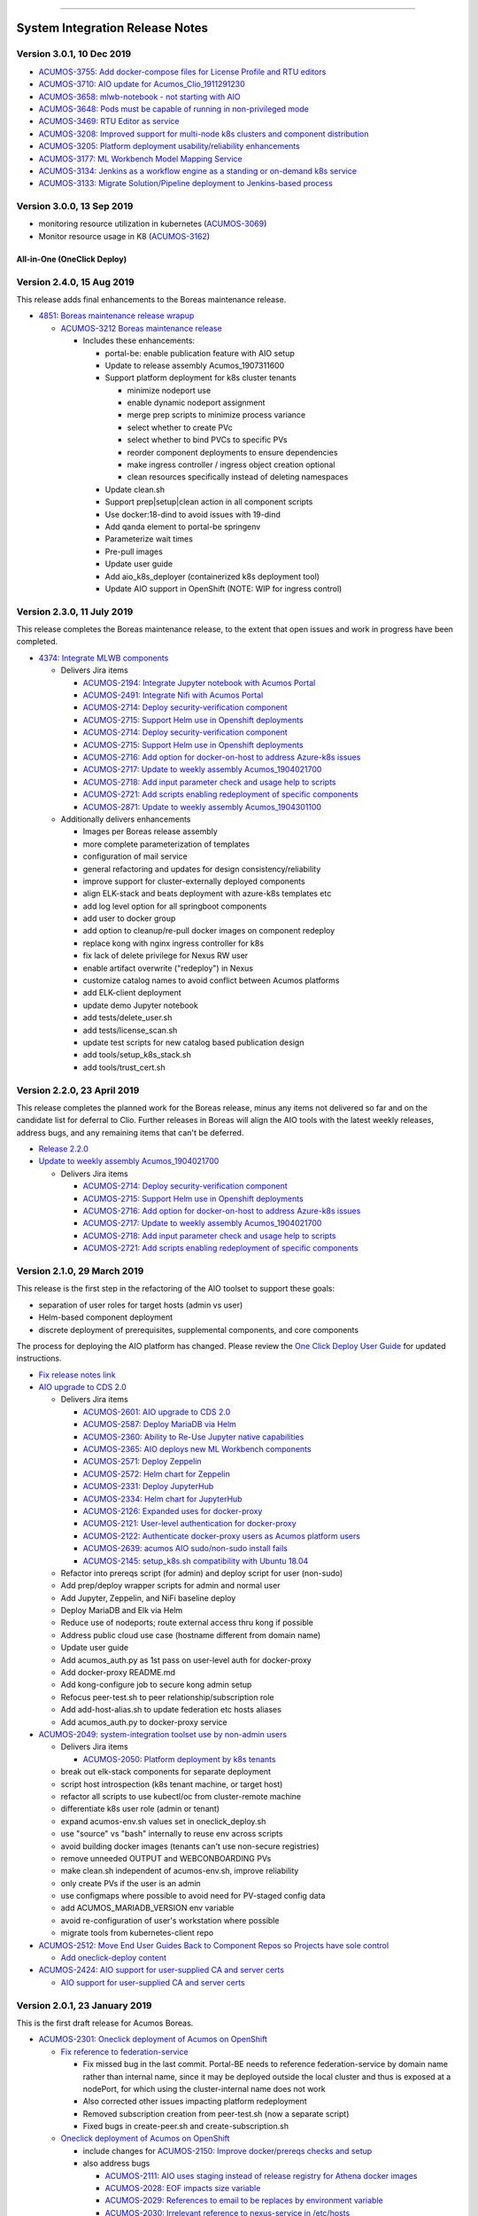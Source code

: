 
.. ===============LICENSE_START=======================================================
.. Acumos CC-BY-4.0
.. ===================================================================================
.. Copyright (C) 2017-2018 AT&T Intellectual Property & Tech Mahindra. All rights reserved.
.. ===================================================================================
.. This Acumos documentation file is distributed by AT&T and Tech Mahindra
.. under the Creative Commons Attribution 4.0 International License (the "License");
.. you may not use this file except in compliance with the License.
.. You may obtain a copy of the License at
..
.. http://creativecommons.org/licenses/by/4.0
..
.. This file is distributed on an "AS IS" BASIS,
.. WITHOUT WARRANTIES OR CONDITIONS OF ANY KIND, either express or implied.
.. See the License for the specific language governing permissions and
.. limitations under the License.
.. ===============LICENSE_END=========================================================

================================

================================
System Integration Release Notes
================================

--------------------------
Version 3.0.1, 10 Dec 2019
--------------------------

* `ACUMOS-3755: Add docker-compose files for License Profile and RTU editors <https://jira.acumos.org/browse/ACUMOS-3755>`_
* `ACUMOS-3710: AIO update for Acumos_Clio_1911291230 <https://jira.acumos.org/browse/ACUMOS-3710>`_
* `ACUMOS-3658: mlwb-notebook - not starting with AIO <https://jira.acumos.org/browse/ACUMOS-3658>`_
* `ACUMOS-3648: Pods must be capable of running in non-privileged mode <https://jira.acumos.org/browse/ACUMOS-3648>`_
* `ACUMOS-3469: RTU Editor as service <https://jira.acumos.org/browse/ACUMOS-3469>`_
* `ACUMOS-3208: Improved support for multi-node k8s clusters and component distribution <https://jira.acumos.org/browse/ACUMOS-3208>`_
* `ACUMOS-3205: Platform deployment usability/reliability enhancements <https://jira.acumos.org/browse/ACUMOS-3205>`_
* `ACUMOS-3177: ML Workbench Model Mapping Service <https://jira.acumos.org/browse/ACUMOS-3177>`_
* `ACUMOS-3134: Jenkins as a workflow engine as a standing or on-demand k8s service <https://jira.acumos.org/browse/ACUMOS-3134>`_
* `ACUMOS-3133: Migrate Solution/Pipeline deployment to Jenkins-based process <https://jira.acumos.org/browse/ACUMOS-3133>`_

--------------------------
Version 3.0.0, 13 Sep 2019
--------------------------

* monitoring resource utilization in kubernetes (`ACUMOS-3069 <https://jira.acumos.org/browse/ACUMOS-3069>`_)
* Monitor resource usage in K8 (`ACUMOS-3162 <https://jira.acumos.org/browse/ACUMOS-3162>`_)

............................
All-in-One (OneClick Deploy)
............................

---------------------------
Version 2.4.0, 15 Aug 2019
---------------------------

This release adds final enhancements to the Boreas maintenance release.

* `4851: Boreas maintenance release wrapup <https://gerrit.acumos.org/r/#/c/system-integration/+/4851/>`_

  * `ACUMOS-3212 Boreas maintenance release <https://jira.acumos.org/browse/ACUMOS-3212>`_

    * Includes these enhancements:

      * portal-be: enable publication feature with AIO setup
      * Update to release assembly Acumos_1907311600
      * Support platform deployment for k8s cluster tenants

        * minimize nodeport use
        * enable dynamic nodeport assignment
        * merge prep scripts to minimize process variance
        * select whether to create PVc
        * select whether to bind PVCs to specific PVs
        * reorder component deployments to ensure dependencies
        * make ingress controller / ingress object creation optional
        * clean resources specifically instead of deleting namespaces

      * Update clean.sh
      * Support prep|setup|clean action in all component scripts
      * Use docker:18-dind to avoid issues with 19-dind
      * Add qanda element to portal-be springenv
      * Parameterize wait times
      * Pre-pull images
      * Update user guide
      * Add aio_k8s_deployer (containerized k8s deployment tool)
      * Update AIO support in OpenShift (NOTE: WIP for ingress control)

---------------------------
Version 2.3.0, 11 July 2019
---------------------------

This release completes the Boreas maintenance release, to the extent that open
issues and work in progress have been completed.

* `4374: Integrate MLWB components <https://gerrit.acumos.org/r/#/c/system-integration/+/4374/>`_

  * Delivers Jira items

    * `ACUMOS-2194: Integrate Jupyter notebook with Acumos Portal <https://jira.acumos.org/browse/ACUMOS-2194>`_
    * `ACUMOS-2491: Integrate Nifi with Acumos Portal <https://jira.acumos.org/browse/ACUMOS-2491>`_
    * `ACUMOS-2714: Deploy security-verification component <https://jira.acumos.org/browse/ACUMOS-2714>`_
    * `ACUMOS-2715: Support Helm use in Openshift deployments <https://jira.acumos.org/browse/ACUMOS-2715>`_
    * `ACUMOS-2714: Deploy security-verification component <https://jira.acumos.org/browse/ACUMOS-2714>`_
    * `ACUMOS-2715: Support Helm use in Openshift deployments <https://jira.acumos.org/browse/ACUMOS-2715>`_
    * `ACUMOS-2716: Add option for docker-on-host to address Azure-k8s issues <https://jira.acumos.org/browse/ACUMOS-2716>`_
    * `ACUMOS-2717: Update to weekly assembly Acumos_1904021700 <https://jira.acumos.org/browse/ACUMOS-2717>`_
    * `ACUMOS-2718: Add input parameter check and usage help to scripts <https://jira.acumos.org/browse/ACUMOS-2718>`_
    * `ACUMOS-2721: Add scripts enabling redeployment of specific components <https://jira.acumos.org/browse/ACUMOS-2721>`_
    * `ACUMOS-2871: Update to weekly assembly Acumos_1904301100 <https://jira.acumos.org/browse/ACUMOS-2871>`_

  * Additionally delivers enhancements

    * Images per Boreas release assembly
    * more complete parameterization of templates
    * configuration of mail service
    * general refactoring and updates for design consistency/reliability
    * improve support for cluster-externally deployed components
    * align ELK-stack and beats deployment with azure-k8s templates etc
    * add log level option for all springboot components
    * add user to docker group
    * add option to cleanup/re-pull docker images on component redeploy
    * replace kong with nginx ingress controller for k8s
    * fix lack of delete privilege for Nexus RW user
    * enable artifact overwrite ("redeploy") in Nexus
    * customize catalog names to avoid conflict between Acumos platforms
    * add ELK-client deployment
    * update demo Jupyter notebook
    * add tests/delete_user.sh
    * add tests/license_scan.sh
    * update test scripts for new catalog based publication design
    * add tools/setup_k8s_stack.sh
    * add tools/trust_cert.sh

----------------------------
Version 2.2.0, 23 April 2019
----------------------------

This release completes the planned work for the Boreas release, minus any items
not delivered so far and on the candidate list for deferral to Clio. Further
releases in Boreas will align the AIO tools with the latest weekly releases,
address bugs, and any remaining items that can't be deferred.

* `Release 2.2.0 <https://gerrit.acumos.org/r/#/c/4231/>`_
* `Update to weekly assembly Acumos_1904021700 <https://gerrit.acumos.org/r/#/c/4089/>`_

  * Delivers Jira items

    * `ACUMOS-2714: Deploy security-verification component <https://jira.acumos.org/browse/ACUMOS-2714>`_
    * `ACUMOS-2715: Support Helm use in Openshift deployments <https://jira.acumos.org/browse/ACUMOS-2715>`_
    * `ACUMOS-2716: Add option for docker-on-host to address Azure-k8s issues <https://jira.acumos.org/browse/ACUMOS-2716>`_
    * `ACUMOS-2717: Update to weekly assembly Acumos_1904021700 <https://jira.acumos.org/browse/ACUMOS-2717>`_
    * `ACUMOS-2718: Add input parameter check and usage help to scripts <https://jira.acumos.org/browse/ACUMOS-2718>`_
    * `ACUMOS-2721: Add scripts enabling redeployment of specific components <https://jira.acumos.org/browse/ACUMOS-2721>`_

----------------------------
Version 2.1.0, 29 March 2019
----------------------------

This release is the first step in the refactoring of the AIO toolset to support
these goals:

* separation of user roles for target hosts (admin vs user)
* Helm-based component deployment
* discrete deployment of prerequisites, supplemental components, and core
  components

The process for deploying the AIO platform has changed. Please review the
`One Click Deploy User Guide <https://docs.acumos.org/en/latest/submodules/system-integration/docs/oneclick-deploy/index.html>`_
for updated instructions.

* `Fix release notes link <https://gerrit.acumos.org/r/#/c/4047/>`_
* `AIO upgrade to CDS 2.0 <https://gerrit.acumos.org/r/#/c/3897/>`_

  * Delivers Jira items

    * `ACUMOS-2601: AIO upgrade to CDS 2.0 <https://jira.acumos.org/browse/ACUMOS-2601>`_
    * `ACUMOS-2587: Deploy MariaDB via Helm <https://jira.acumos.org/browse/ACUMOS-2587>`_
    * `ACUMOS-2360: Ability to Re-Use Jupyter native capabilities <https://jira.acumos.org/browse/ACUMOS-2360>`_
    * `ACUMOS-2365: AIO deploys new ML Workbench components <https://jira.acumos.org/browse/ACUMOS-2365>`_
    * `ACUMOS-2571: Deploy Zeppelin <https://jira.acumos.org/browse/ACUMOS-2571>`_
    * `ACUMOS-2572: Helm chart for Zeppelin <https://jira.acumos.org/browse/ACUMOS-2572>`_
    * `ACUMOS-2331: Deploy JupyterHub <https://jira.acumos.org/browse/ACUMOS-2331>`_
    * `ACUMOS-2334: Helm chart for JupyterHub <https://jira.acumos.org/browse/ACUMOS-2334>`_
    * `ACUMOS-2126: Expanded uses for docker-proxy <https://jira.acumos.org/browse/ACUMOS-2126>`_
    * `ACUMOS-2121: User-level authentication for docker-proxy <https://jira.acumos.org/browse/ACUMOS-2121>`_
    * `ACUMOS-2122: Authenticate docker-proxy users as Acumos platform users <https://jira.acumos.org/browse/ACUMOS-2122>`_
    * `ACUMOS-2639: acumos AIO sudo/non-sudo install fails <https://jira.acumos.org/browse/ACUMOS-2639>`_
    * `ACUMOS-2145: setup_k8s.sh compatibility with Ubuntu 18.04 <https://jira.acumos.org/browse/ACUMOS-2145>`_

  * Refactor into prereqs script (for admin) and deploy script for user
    (non-sudo)
  * Add prep/deploy wrapper scripts for admin and normal user
  * Add Jupyter, Zeppelin, and NiFi baseline deploy
  * Deploy MariaDB and Elk via Helm
  * Reduce use of nodeports; route external access thru kong if possible
  * Address public cloud use case (hostname different from domain name)
  * Update user guide
  * Add acumos_auth.py as 1st pass on user-level auth for docker-proxy
  * Add docker-proxy README.md
  * Add kong-configure job to secure kong admin setup
  * Refocus peer-test.sh to peer relationship/subscription role
  * Add add-host-alias.sh to update federation etc hosts aliases
  * Add acumos_auth.py to docker-proxy service

* `ACUMOS-2049: system-integration toolset use by non-admin users <https://jira.acumos.org/browse/ACUMOS-2049>`_

  * Delivers Jira items

    * `ACUMOS-2050: Platform deployment by k8s tenants <https://jira.acumos.org/browse/ACUMOS-2050>`_

  * break out elk-stack components for separate deployment
  * script host introspection (k8s tenant machine, or target host)
  * refactor all scripts to use kubectl/oc from cluster-remote machine
  * differentiate k8s user role (admin or tenant)
  * expand acumos-env.sh values set in oneclick_deploy.sh
  * use "source" vs "bash" internally to reuse env across scripts
  * avoid building docker images (tenants can't use non-secure registries)
  * remove unneeded OUTPUT and WEBCONBOARDING PVs
  * make clean.sh independent of acumos-env.sh, improve reliability
  * only create PVs if the user is an admin
  * use configmaps where possible to avoid need for PV-staged config data
  * add ACUMOS_MARIADB_VERSION env variable
  * avoid re-configuration of user's workstation where possible
  * migrate tools from kubernetes-client repo

* `ACUMOS-2512: Move End User Guides Back to Component Repos so Projects have sole control <https://jira.acumos.org/browse/ACUMOS-2512>`_

  * `Add oneclick-deploy content <https://gerrit.acumos.org/r/#/c/3770/>`_

* `ACUMOS-2424: AIO support for user-supplied CA and server certs <https://jira.acumos.org/browse/ACUMOS-2424>`_

  * `AIO support for user-supplied CA and server certs <https://gerrit.acumos.org/r/#/c/3679/>`_

------------------------------
Version 2.0.1, 23 January 2019
------------------------------

This is the first draft release for Acumos Boreas.

* `ACUMOS-2301: Oneclick deployment of Acumos on OpenShift <https://jira.acumos.org/browse/ACUMOS-2301>`_

  * `Fix reference to federation-service <https://gerrit.acumos.org/r/#/c/3629/>`_

    * Fix missed bug in the last commit. Portal-BE needs to reference
      federation-service by domain name rather than internal name, since it
      may be deployed outside the local cluster and thus is exposed at a
      nodePort, for which using the cluster-internal name does not work
    * Also corrected other issues impacting platform redeployment
    * Removed subscription creation from peer-test.sh (now a separate script)
    * Fixed bugs in create-peer.sh and create-subscription.sh

  * `Oneclick deployment of Acumos on OpenShift <https://gerrit.acumos.org/r/#/c/3504/>`_

    * include changes for
      `ACUMOS-2150: Improve docker/prereqs checks and setup <https://jira.acumos.org/browse/ACUMOS-2150>`_
    * also address bugs

      * `ACUMOS-2111: AIO uses staging instead of release registry for Athena docker images <https://jira.acumos.org/browse/ACUMOS-2111>`_
      * `ACUMOS-2028: EOF impacts size variable <https://jira.acumos.org/browse/ACUMOS-2028>`_
      * `ACUMOS-2029: References to email to be replaces by environment variable <https://jira.acumos.org/browse/ACUMOS-2029>`_
      * `ACUMOS-2030: Irrelevant reference to nexus-service in /etc/hosts <https://jira.acumos.org/browse/ACUMOS-2030>`_
      * `ACUMOS-2051: Support for PVCs <https://jira.acumos.org/browse/ACUMOS-2051>`_

    * add setup_openshift.sh and setup_openshift_client.sh
    * reintroduce docker-service via docker-dind
    * Connect kong to kong-database directly
    * Allow user to set target namespace
    * Simplify install reset
    * Add Centos-specific prereqs and cleanup
    * Remove host installation of docker for k8s/OpenShift
    * Add option for generic k8s or OpenShift installs
    * Add ELK option for docker-compose to start/stop
    * use "oc" in place of "kubectl" for OpenShift
    * Improve method of determining primary IP address
    * add support for Ubuntu 18.04
    * for Centos, use docker config from /root
    * replace use of "~" with $HOME
    * add K8S_DIST to acumos-env.sh
    * refactor to separate core components from non-core
    * migrate host-installed components (e.g. mariadb) to docker
    * build local images for customization
    * store persistent data in PV/PVC under k8s
    * create resources (e.g. PV, PVC) using ACUMOS_NAMESPACE
    * address OpenShift-specific constraints e.g. for security
    * support Linux, Mac, Windows for OpenShift-CLI client
    * update other tools to be compatible with the changes
    * align designs where possible across docker, k8s-generic, k8s-openshift
    * improve method of determining deployment env so user
      does not have to specify
    * update patched federation templates to support redeployment

-------------------------------
Version 1.0.4, 14 November 2018
-------------------------------

* `ACUMOS-2042: AIO Release 1.0.4 <https://jira.acumos.org/browse/ACUMOS-2042>`_

  * `AIO Release 1.0.4 <https://gerrit.acumos.org/r/#/c/3371/>`_

* `ACUMOS-2018: oneclick_deploy.sh does not pass docker host API check loop <https://jira.acumos.org/browse/ACUMOS-2018>`_

  * `Fix for docker host API check looping forever <https://gerrit.acumos.org/r/#/c/3344/>`_

* `ACUMOS-2009: k8s-deployment.rst contains broken links <https://jira.acumos.org/browse/ACUMOS-2009>`_

  * `Fix broken links <https://gerrit.acumos.org/r/#/c/3333/>`_

------------------------------
Version 1.0.3, 31 October 2018
------------------------------

* `ACUMOS-1984: AIO update to Athena 1.0 final release assembly <https://jira.acumos.org/browse/ACUMOS-1984>`_

  * `AIO update to Athena 1.0 final release assembly <https://gerrit.acumos.org/r/#/c/3298/>`_

------------------------------
Version 1.0.2, 24 October 2018
------------------------------

* `ACUMOS-1930: AIO update to Acumos_1810121300 <https://jira.acumos.org/browse/ACUMOS-1930>`_

  * `Complete docker-engine changes <https://gerrit.acumos.org/r/#/c/3243/>`_
  * `AIO update to Acumos_1810121300 <https://gerrit.acumos.org/r/#/c/3210/>`_

    * AIO update to Acumos_1810121300
    * Also fixes for stabilizing docker-engine service under k8s

------------------------------
Version 1.0.1, 11 October 2018
------------------------------

* `ACUMOS-1894: AIO update to Acumos_1810050030 <https://jira.acumos.org/browse/ACUMOS-1894>`_

  * `AIO update to Acumos_1810050030 <https://gerrit.acumos.org/r/#/c/3159/>`_

-----------------------------
Version 1.0.0, 5 October 2018
-----------------------------

This is the final version as of Release Candidate 0 (RC0).

* `ACUMOS-1784: AIO-0.8: Various bugs in testing private-kubernetes-deploy <https://jira.acumos.org/browse/ACUMOS-1784>`_

  * `Various bugs and other issues needing fixes <https://gerrit.acumos.org/r/#/c/2941/>`_

    * Align with Weekly+Assembly+Acumos_1809291700 with updates:

      * To address `ACUMOS-1831: Create user issue in portal 1.16.0 <https://jira.acumos.org/browse/ACUMOS-1831>`_ : Portal 1.16.1, CDS 1.18.2
      * DS 1.40.1, MSG 1.7.0, kubernetes-client:0.1.3

    * Update onboarding-app version to fix Tosca creation errors
    * Update microservice-generation to latest test version
    * Update probe to latest version
    * add docker-proxy cleanup to clean.sh
    * remove superfluous creation of /var/acumos/docker-proxy/data
    * correct log volume mapping for kubernetes-client
    * fix errors in portal-be templates
    * update BLUEPRINT_ORCHESTRATOR_IMAGE variable
    * update PROTO_VIEWER_IMAGE variable
    * update ACUMOS_BASE_IMAGE variable
    * add kubernetes-client to clean.sh
    * fix iptables rules for docker API access
    * disable error trap when deleting k8s services etc
    * update release notes

------------------------------
Version 0.8, 22 September 2018
------------------------------

This is the final version as of code freeze (M4).

* `Fix reference to microservice-generation API <https://gerrit.acumos.org/r/#/c/2919/>`_

  * `ACUMOS-1768: AIO: add kubernetes-client as of Acumos_1809101130 <https://jira.acumos.org/browse/ACUMOS-1768>`_

* `AIO: add kubernetes-client in Acumos_1809172330 <https://gerrit.acumos.org/r/#/c/2883/>`_

  * `ACUMOS-1768: AIO: add kubernetes-client as of Acumos_1809101130 <https://jira.acumos.org/browse/ACUMOS-1768>`_
  * Update components to Weekly Assembly Acumos_1809172330
  * Add docker-proxy per private-kubernetes-deployment design
  * Add 'restart: on-failure' to docker templates to address timing issues
  * Add extra-hosts spec to docker templates to address inability to resolve
    non-DNS-supported host names

* `Fix docker-cmds startup command <https://gerrit.acumos.org/r/#/c/2824/>`_

  * `ACUMOS-1732: AIO: docker-cmds startup command errors <https://jira.acumos.org/browse/ACUMOS-1732>`_
  * Fix setup_federation error check

* `AIO: Update to assembly Acumos_1808171930 <https://gerrit.acumos.org/r/#/c/2777/>`_

  * `ACUMOS-1715: AIO: Update to assembly Acumos_1808171930 <https://jira.acumos.org/browse/ACUMOS-1715>`_
  * Block host-external access to docker API
  * Add metricbeat-service and ELK stack components

---------------------------
Version 0.7, 24 August 2018
---------------------------

* `Upgrade to CDS 1.16 <https://gerrit.acumos.org/r/#/c/2578/>`_

  * `ACUMOS-1598: AIO support for upgrading or redeploying with existing databases/config <https://jira.acumos.org/browse/ACUMOS-1598>`_
  * Upgrade to Weekly Assembly Acumos_1808041700
  * Assign role "Admin" instead of "admin"

* `Support for redeploy with existing DB <https://gerrit.acumos.org/r/#/c/2570/>`_

  * `ACUOS-1598: AIO support for upgrading or redeploying with existing databases/config <https://jira.acumos.org/browse/ACUMOS-1598>`_

---------------------------
Version 0.6, 13 August 2018
---------------------------

* `Updates for Chris comments in 2092 <https://gerrit.acumos.org/r/#/c/2360/>`_

  * `ACUMOS-1146: docker or kubernetes as target env for AIO deployment <https://jira.acumos.org/browse/ACUMOS-1146>`_
  * Remove validation-client
  * Add ACUMOS_HTTP_PROXY and ACUMOS_HTTPS_PROXY env vars, add to docker template
  * Fix trailing whitespace
  * Retrieve and customize database script for CDS version
  * Refactor create-user.sh
  * Remove log_level: DEBUG
  * Add nginx vars for azure-client
  * Add upstream_connect/read/send vars to kong APIs
  * Refactor peer-test.sh

* `Baseline for deploy on docker or kubernetes <https://gerrit.acumos.org/r/#/c/2092/>`_

  * `ACUMOS-1146: docker or kubernetes as target env for AIO deployment <https://jira.acumos.org/browse/ACUMOS-1146>`_
  * option for deploy under k8s or docker
  * k8s based deployment
  * docker and nexus under k8s
  * latest components as of Weekly Assembly Acumos_1806281800

* `Use existing docker-ce install <https://gerrit.acumos.org/r/#/c/2064/>`_

  * `ACUMOS-1102: AIO installation with existing dependencies <https://jira.acumos.org/browse/ACUMOS-1102>`_

* `Various updates for deploy to cloud support <https://gerrit.acumos.org/r/#/c/2002/>`_

  * `ACUMOS-982: AIO deploy to cloud fixes <https://jira.acumos.org/browse/ACUMOS-982>`_
  * Update components for Weekly Assembly Acumos_1805241800
  * use user home folder for temp files
  * oneclick_deploy.sh: remove install of linux-image-extra-$(uname -r),
    linux-image-extra-virtual (breaking deployment in AWS)
  * Add nexus user/password variables
  * Map volumes to user home
  * Use docker service names where possible for internal-only APIs

* `Analysis of k8s based Acumos deployment approach <https://gerrit.acumos.org/r/#/c/1940/>`_

  * `ACUMOS-908: Oneclick deploy of Acumos platform under kubernetes <https://jira.acumos.org/browse/ACUMOS-908>`_
  * Add k8s-deployment.rst

------------------------
Version 0.5, 16 May 2018
------------------------

* `Update to current release versions <https://gerrit.acumos.org/r/#/c/1812/>`_

  * `ACUMOS-829: AIO: update to latest releases <https://jira.acumos.org/browse/ACUMOS-829>`_
  * Portal 1.15.16 etc

* `Use expose vs ports where possible <https://gerrit.acumos.org/r/#/c/1774/>`_

  * `ACUMOS-805: AIO: use expose for all service ports as possible <https://jira.acumos.org/browse/ACUMOS-805>`_
  * Update docker-compose templates to use expose vs ports where possible
  * openssl.cnf: add federation-gateway as DND alt-name

* `Fixes in validation testing <https://gerrit.acumos.org/r/#/c/1638/>`_

  * `ACUMOS-700: Implement AIO support for validation <https://jira.acumos.org/browse/ACUMOS-700>`_
  * Update versions to Weekly Assembly Acumos_1805051300
  * Align docker-compose files

--------------------------
Version 0.4, 17 April 2018
--------------------------

* `Fix onboarding issues <https://gerrit.acumos.org/r/#/c/1594/>`_

  * `ACUMOS-656: AIO - fix onboarding issues <https://jira.acumos.org/browse/ACUMOS-656>`_
  * Set onboarding-app http_proxy to null
  * Remove python extra index
  * Upgrade onboarding-app to 1.18.1
  * Split out docker-compose files

* `Post-ONS updates in testing <https://gerrit.acumos.org/r/#/c/1580/>`_

  * `ACUMOS-203 <https://jira.acumos.org/browse/ACUMOS-203>`_
  * Further fixes for kong/CMS testing
  * Align component versions
  * Handle more model onboarding upload errors
  * Handle USER prefixed to container names
  * Enable containers to resolve local DNS hostnames
  * Use domain name for local peer setup
  * Align docker-compose.yml
  * Handle temporary failures in docker login
  * Set subjectAltNames through openssl.cnf
  * Quote models folder to avoid expansion

--------------------------
Version 0.3, 27 March 2018
--------------------------

* `Enhancements for ONS demo <https://gerrit.acumos.org/r/#/c/1497/>`_

  * `ACUMOS-203 <https://jira.acumos.org/browse/ACUMOS-203>`_
  * peer-test.sh: Run commands separately to ensure failures are trapped; Verify
    peers can access federation API at peer
  * align docker-compose templates
  * create-peer.sh: verify federation API is accessible
  * add bootstrap-models.sh
  * acumos-env.sh: update to portal 1.14.48
  * README.md: direct user to docs.acumos.org

* `Updated steps install kong api in docs <https://gerrit.acumos.org/r/#/c/1260/>`_

  * `ACUMOS-351 <https://jira.acumos.org/browse/ACUMOS-351>`_
  * `ACUMOS-409 <https://jira.acumos.org/browse/ACUMOS-409>`_

* `Preliminary updates for federation-gateway <https://gerrit.acumos.org/r/#/c/1307/>`_

  * `ACUMOS-231 <https://jira.acumos.org/browse/ACUMOS-231>`_
  * Preliminary updates for federation-gateway
  * Add peer-test.sh to automate federation test
  * Add setup-peer to automate peer setup
  * Add setup-user to automate user setup
  * Setup "self" federation peer
  * Restart federation-gateway after updating truststore
  * Add openssl.cnf and align certs etc setup with dev/ist
  * Update readme (RST version in a later patch)
  * Update image versions where ready
  * Expose only onboarding and portal-fe via kong proxy
  * Merge kong-migration into kong container
  * Improve cleanup process

--------------------------
Version 0.2, 13 March 2018
--------------------------

* `Remove extra URL path element for onboarding <https://gerrit.acumos.org/r/1288>`_

  * `ACUMOS-231 <https://jira.acumos.org/browse/ACUMOS-231>`_
  * Move nexus under docker-compose.yaml
  * Upgrade to newest docker-ce

* `Various fixes etc for model onboarding <https://gerrit.acumos.org/r/1277>`_

  * `ACUMOS-231 <https://jira.acumos.org/browse/ACUMOS-231>`_
  * Added kong proxy, APIs, server cert, and CA.
  * Use docker-network resolvable names in docker-compose.yaml.
  * Various cleanups in docker-compose.yaml env variable use.
  * Remove extra daemon restart.
  * Fix insecure registries.
  * Remove ports attibutes in docker-compose.yaml where possible.
  * clean.sh works without sudo.
  * Fix kong delay method

-------------------------
Version 0.1, 9 March 2018
-------------------------

* `ACUMOS-231 <https://jira.acumos.org/browse/ACUMOS-231>`_

  * `Move nexus under docker-compose.yaml <https://gerrit.acumos.org/r/1229>`_
  * `Use uuidgen instead of apg <https://gerrit.acumos.org/r/1227>`_
  * `WIP: Baseline of all-in-one deploy process <https://gerrit.acumos.org/r/1221>`_
